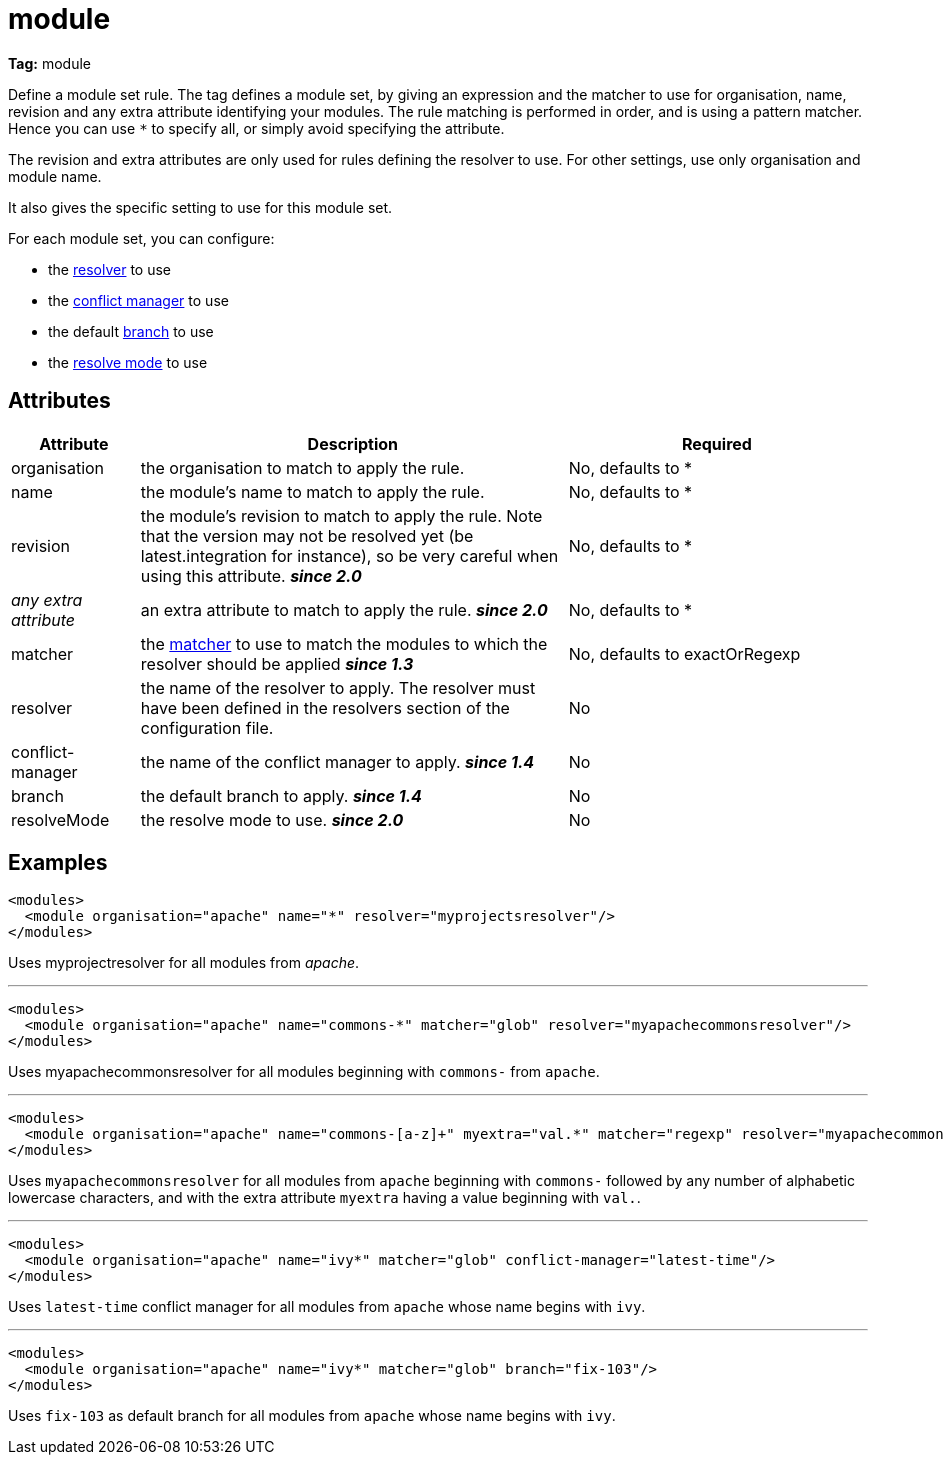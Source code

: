 ////
   Licensed to the Apache Software Foundation (ASF) under one
   or more contributor license agreements.  See the NOTICE file
   distributed with this work for additional information
   regarding copyright ownership.  The ASF licenses this file
   to you under the Apache License, Version 2.0 (the
   "License"); you may not use this file except in compliance
   with the License.  You may obtain a copy of the License at

     http://www.apache.org/licenses/LICENSE-2.0

   Unless required by applicable law or agreed to in writing,
   software distributed under the License is distributed on an
   "AS IS" BASIS, WITHOUT WARRANTIES OR CONDITIONS OF ANY
   KIND, either express or implied.  See the License for the
   specific language governing permissions and limitations
   under the License.
////

= module

*Tag:* module

Define a module set rule. The tag defines a module set, by giving an expression and the matcher to use for organisation, name, revision and any extra attribute identifying your modules. The rule matching is performed in order, and is using a pattern matcher. Hence you can use `*` to specify all, or simply avoid specifying the attribute. 

The revision and extra attributes are only used for rules defining the resolver to use. For other settings, use only organisation and module name.

It also gives the specific setting to use for this module set.

For each module set, you can configure:


    * the link:../settings/resolvers.html[resolver] to use +

    * the link:../settings/conflict-managers.html[conflict manager] to use +

    * the default link:../terminology.html#branch[branch] to use +

    * the link:../use/resolve.html[resolve mode] to use +



== Attributes


[options="header",cols="15%,50%,35%"]
|=======
|Attribute|Description|Required
|organisation|the organisation to match to apply the rule.|No, defaults to *
|name|the module's name to match to apply the rule.|No, defaults to *
|revision|the module's revision to match to apply the rule. Note that the version may not be resolved yet (be latest.integration for instance), so be very careful when using this attribute. *__since 2.0__*|No, defaults to *
|_any extra attribute_|an extra attribute to match to apply the rule. *__since 2.0__*|No, defaults to *
|matcher|the link:../concept.html#matcher[matcher] to use to match the modules to which the resolver should be applied *__since 1.3__*|No, defaults to exactOrRegexp
|resolver|the name of the resolver to apply. The resolver must have been defined in the resolvers section of the configuration file.|No
|conflict-manager|the name of the conflict manager to apply. *__since 1.4__*|No
|branch|the default branch to apply. *__since 1.4__*|No
|resolveMode|the resolve mode to use. *__since 2.0__*|No
|=======


== Examples


[source, xml]
----

<modules>
  <module organisation="apache" name="*" resolver="myprojectsresolver"/>
</modules>

----

Uses myprojectresolver for all modules from __apache__.

'''


[source, xml]
----

<modules>
  <module organisation="apache" name="commons-*" matcher="glob" resolver="myapachecommonsresolver"/>
</modules>

----

Uses myapachecommonsresolver for all modules beginning with `commons-` from `apache`.

'''


[source, xml]
----

<modules>
  <module organisation="apache" name="commons-[a-z]+" myextra="val.*" matcher="regexp" resolver="myapachecommonsresolver"/>
</modules>

----

Uses `myapachecommonsresolver` for all modules from `apache` beginning with `commons-` followed by any number of alphabetic lowercase characters, and with the extra attribute `myextra` having a value beginning with `val.`.

'''


[source, xml]
----

<modules>
  <module organisation="apache" name="ivy*" matcher="glob" conflict-manager="latest-time"/> 
</modules>

----

Uses `latest-time` conflict manager for all modules from `apache` whose name begins with `ivy`.

'''


[source, xml]
----

<modules>
  <module organisation="apache" name="ivy*" matcher="glob" branch="fix-103"/> 
</modules>

----

Uses `fix-103` as default branch for all modules from `apache` whose name begins with `ivy`.

